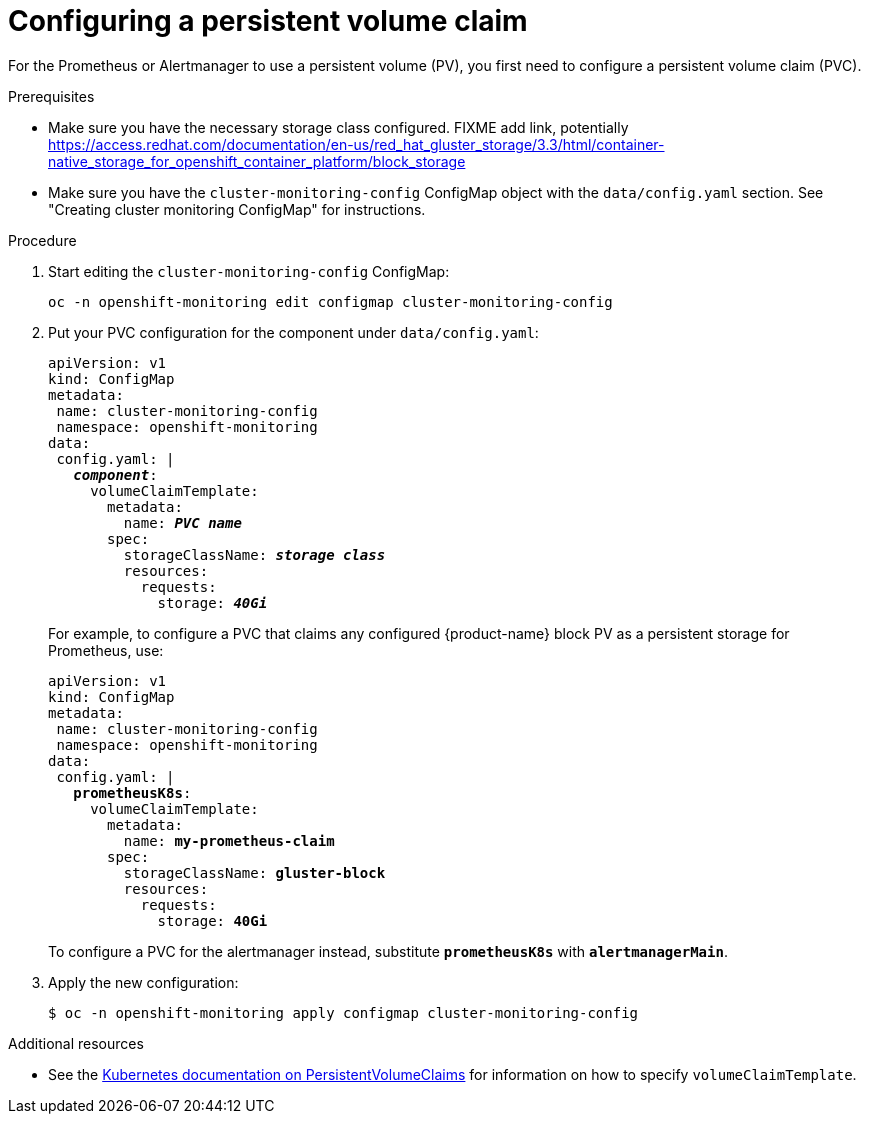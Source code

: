 // Module included in the following assemblies:
//
// monitoring/configuring-monitoring-stack.adoc

[id='configuring-a-persistent-volume-claim-{context}']
= Configuring a persistent volume claim

For the Prometheus or Alertmanager to use a persistent volume (PV), you first need to configure a persistent volume claim (PVC).

.Prerequisites

* Make sure you have the necessary storage class configured. FIXME add link, potentially https://access.redhat.com/documentation/en-us/red_hat_gluster_storage/3.3/html/container-native_storage_for_openshift_container_platform/block_storage
* Make sure you have the `cluster-monitoring-config` ConfigMap object with the `data/config.yaml` section. See "Creating cluster monitoring ConfigMap" for instructions.

.Procedure

. Start editing the `cluster-monitoring-config` ConfigMap:
+
----
oc -n openshift-monitoring edit configmap cluster-monitoring-config
----

. Put your PVC configuration for the component under `data/config.yaml`:
+
[subs="quotes"]
  apiVersion: v1
  kind: ConfigMap
  metadata:
   name: cluster-monitoring-config
   namespace: openshift-monitoring
  data:
   config.yaml: |
     *_component_*:
       volumeClaimTemplate:
         metadata:
           name: *_PVC name_*
         spec:
           storageClassName: *_storage class_*
           resources:
             requests:
               storage: *_40Gi_*
+
For example, to configure a PVC that claims any configured {product-name} block PV as a persistent storage for Prometheus, use:
+
[subs="quotes"]
  apiVersion: v1
  kind: ConfigMap
  metadata:
   name: cluster-monitoring-config
   namespace: openshift-monitoring
  data:
   config.yaml: |
     *prometheusK8s*:
       volumeClaimTemplate:
         metadata:
           name: *my-prometheus-claim*
         spec:
           storageClassName: *gluster-block*
           resources:
             requests:
               storage: *40Gi*
+
To configure a PVC for the alertmanager instead, substitute `*prometheusK8s*` with `*alertmanagerMain*`.

. Apply the new configuration:
+
----
$ oc -n openshift-monitoring apply configmap cluster-monitoring-config
----

.Additional resources

* See the link:https://kubernetes.io/docs/concepts/storage/persistent-volumes/#persistentvolumeclaims[Kubernetes documentation on PersistentVolumeClaims] for information on how to specify `volumeClaimTemplate`.
